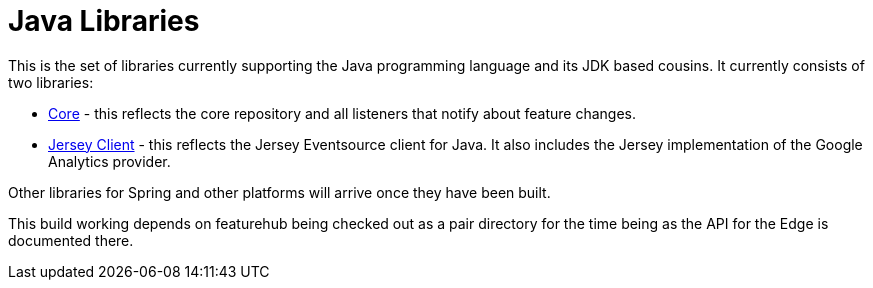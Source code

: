 = Java Libraries

This is the set of libraries currently supporting the Java programming language and its JDK based cousins. It currently consists
of two libraries:

- link:client-java-core/README.adoc[Core] - this reflects the core repository and all listeners that notify about feature changes.
- link:client-java-jersey/README.adoc[Jersey Client] - this reflects the Jersey Eventsource client for Java. It also includes
the Jersey implementation of the Google Analytics provider.

Other libraries for Spring and other platforms will arrive once they have been built.

This build working depends on featurehub being checked out as a pair directory for the time
being as the API for the Edge is documented there.
